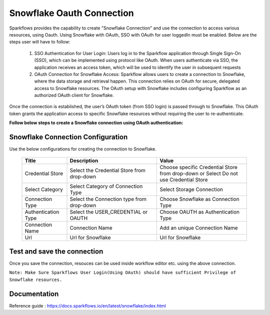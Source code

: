 Snowflake Oauth Connection
=======

Sparkflows provides the capability to create "Snowflake Connection" and use the connection to access various resources, using Oauth.
Using Snowflake with OAuth, SSO with OAuth for user loggedIn must be enabled. Below are the steps user will have to follow:

    1. SSO Authentication for User Login:
       Users log in to the Sparkflow application through Single Sign-On (SSO), which can be implemented using protocol like OAuth. When users 
       authenticate via SSO, the application receives an access token, which will be used to identify the user in subsequent requests

    2. OAuth Connection for Snowflake Access:
       Sparkflow allows users to create a connection to Snowflake, where the data storage and retrieval happen. 
       This connection relies on OAuth for secure, delegated access to Snowflake resources. The OAuth setup with Snowflake includes configuring Sparkflow as an authorized          OAuth client for Snowflake.

Once the connection is established, the user’s OAuth token (from SSO login) is passed through to Snowflake. This OAuth token grants the application access to specific Snowflake resources without requiring the user to re-authenticate.

**Follow below steps to create a Snowflake connection using OAuth authentication:** 

Snowflake Connection Configuration
----------

Use the below configurations for creating the connection to Snowflake.


   .. list-table:: 
      :widths: 10 20 20
      :header-rows: 1


      * - Title
        - Description
        - Value
      * - Credential Store  
        - Select the Credential Store from drop-down
        - Choose specific Credential Store from drop-down or Select Do not use Credential Store
      * - Select Category
        - Select Category of Connection Type
        - Select Storage Connection
      * - Connection Type 
        - Select the Connection type from drop-down
        - Choose Snowflake as Connection Type
      * - Authentication Type 
        - Select the USER_CREDENTIAL or OAUTH
        - Choose OAUTH as Authentication Type
      * - Connection Name
        - Connection Name
        - Add an unique Connection Name
      * - Url
        - Url for Snowflake
        - Url for Snowflake

   .. figure:: ../../../../_assets/installation/connection/snowflake_storage.PNG

      :alt: connection
      :width: 60%    

   .. figure:: ../../../../_assets/installation/connection/snowflake_oauth.png
      :alt: connection
      :width: 60%
Test and save the connection
------

Once you save the connection, resouces can be used inside workflow editor etc. using the above connection.

``Note: Make Sure Sparkflows User Login(Using OAuth) should have sufficient Privilege of Snowflake resources.``


Documentation
-----

Reference guide : https://docs.sparkflows.io/en/latest/snowflake/index.html
